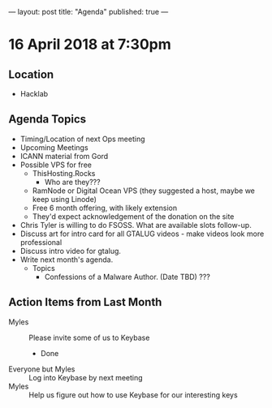 ---
layout: post
title: "Agenda"
published: true
---

* 16 April 2018 at 7:30pm

** Location

- Hacklab

** Agenda Topics

 - Timing/Location of next Ops meeting
 - Upcoming Meetings
 - ICANN material from Gord
 - Possible VPS for free
   - ThisHosting.Rocks
     - Who are they???
   - RamNode or Digital Ocean VPS (they suggested a host, maybe we keep using Linode)
   - Free 6 month offering, with likely extension
   - They'd expect acknowledgement of the donation on the site
 - Chris Tyler is willing to do FSOSS. What are available slots follow-up.
 - Discuss art for intro card for all GTALUG videos - make videos look more professional
 - Discuss intro video for gtalug.
 - Write next month's agenda.
   - Topics
     - Confessions of a Malware Author. (Date TBD)  ???

** Action Items from Last Month
 - Myles :: Please invite some of us to Keybase
   - Done
 - Everyone but Myles :: Log into Keybase by next meeting
 - Myles :: Help us figure out how to use Keybase for our interesting keys
